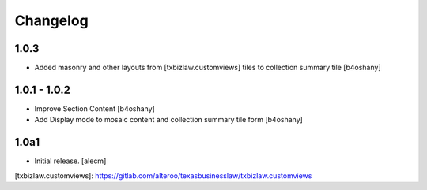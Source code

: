 Changelog
=========


1.0.3
----------------
- Added masonry and other layouts from [txbizlaw.customviews] tiles to collection summary tile
  [b4oshany]


1.0.1 - 1.0.2
------------------
- Improve Section Content
  [b4oshany]
- Add Display mode to mosaic content and collection summary tile form
  [b4oshany]

1.0a1
------------------

- Initial release.
  [alecm]

[txbizlaw.customviews]: https://gitlab.com/alteroo/texasbusinesslaw/txbizlaw.customviews